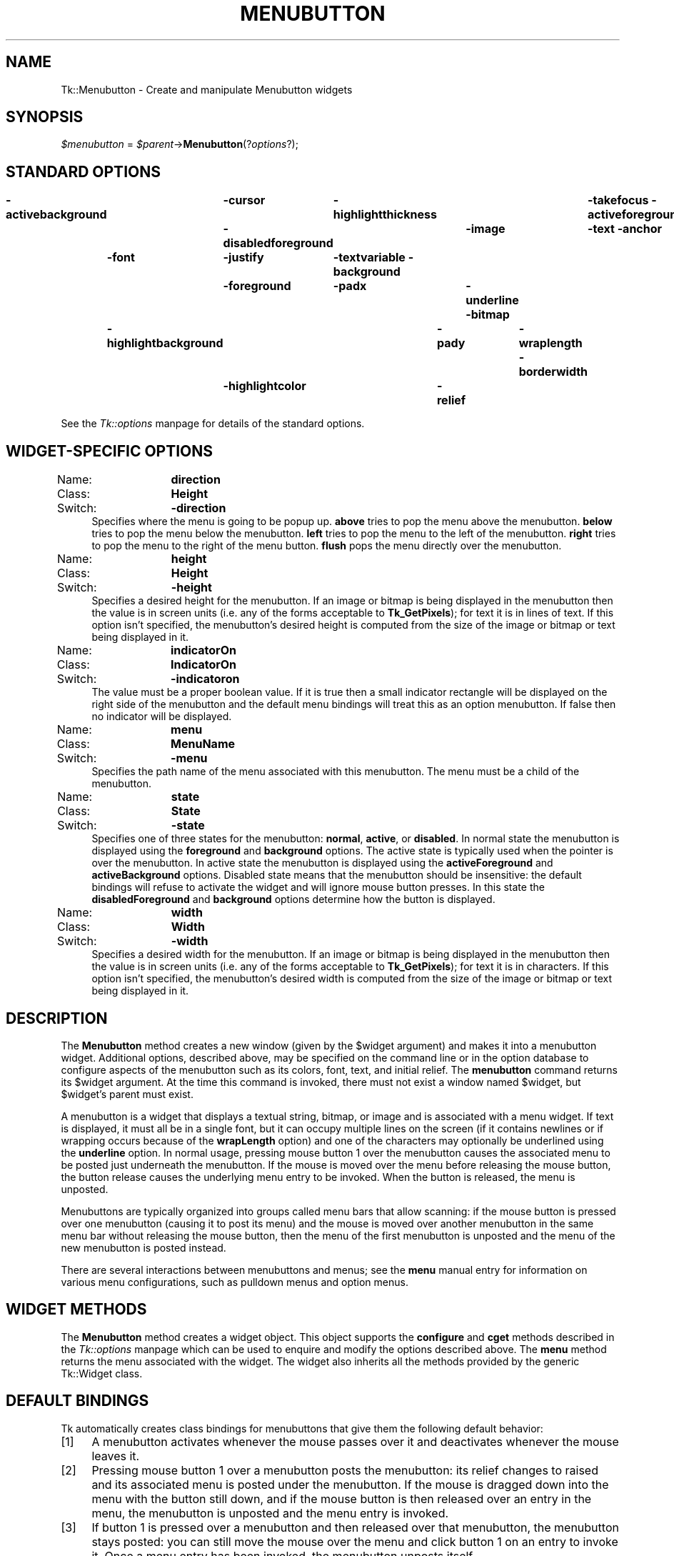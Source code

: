 .rn '' }`
''' $RCSfile$$Revision$$Date$
'''
''' $Log$
'''
.de Sh
.br
.if t .Sp
.ne 5
.PP
\fB\\$1\fR
.PP
..
.de Sp
.if t .sp .5v
.if n .sp
..
.de Ip
.br
.ie \\n(.$>=3 .ne \\$3
.el .ne 3
.IP "\\$1" \\$2
..
.de Vb
.ft CW
.nf
.ne \\$1
..
.de Ve
.ft R

.fi
..
'''
'''
'''     Set up \*(-- to give an unbreakable dash;
'''     string Tr holds user defined translation string.
'''     Bell System Logo is used as a dummy character.
'''
.tr \(*W-|\(bv\*(Tr
.ie n \{\
.ds -- \(*W-
.ds PI pi
.if (\n(.H=4u)&(1m=24u) .ds -- \(*W\h'-12u'\(*W\h'-12u'-\" diablo 10 pitch
.if (\n(.H=4u)&(1m=20u) .ds -- \(*W\h'-12u'\(*W\h'-8u'-\" diablo 12 pitch
.ds L" ""
.ds R" ""
'''   \*(M", \*(S", \*(N" and \*(T" are the equivalent of
'''   \*(L" and \*(R", except that they are used on ".xx" lines,
'''   such as .IP and .SH, which do another additional levels of
'''   double-quote interpretation
.ds M" """
.ds S" """
.ds N" """""
.ds T" """""
.ds L' '
.ds R' '
.ds M' '
.ds S' '
.ds N' '
.ds T' '
'br\}
.el\{\
.ds -- \(em\|
.tr \*(Tr
.ds L" ``
.ds R" ''
.ds M" ``
.ds S" ''
.ds N" ``
.ds T" ''
.ds L' `
.ds R' '
.ds M' `
.ds S' '
.ds N' `
.ds T' '
.ds PI \(*p
'br\}
.\"	If the F register is turned on, we'll generate
.\"	index entries out stderr for the following things:
.\"		TH	Title 
.\"		SH	Header
.\"		Sh	Subsection 
.\"		Ip	Item
.\"		X<>	Xref  (embedded
.\"	Of course, you have to process the output yourself
.\"	in some meaninful fashion.
.if \nF \{
.de IX
.tm Index:\\$1\t\\n%\t"\\$2"
..
.nr % 0
.rr F
.\}
.TH MENUBUTTON 1 "perl 5.005, patch 02" "9/Nov/99" "User Contributed Perl Documentation"
.UC
.if n .hy 0
.if n .na
.ds C+ C\v'-.1v'\h'-1p'\s-2+\h'-1p'+\s0\v'.1v'\h'-1p'
.de CQ          \" put $1 in typewriter font
.ft CW
'if n "\c
'if t \\&\\$1\c
'if n \\&\\$1\c
'if n \&"
\\&\\$2 \\$3 \\$4 \\$5 \\$6 \\$7
'.ft R
..
.\" @(#)ms.acc 1.5 88/02/08 SMI; from UCB 4.2
.	\" AM - accent mark definitions
.bd B 3
.	\" fudge factors for nroff and troff
.if n \{\
.	ds #H 0
.	ds #V .8m
.	ds #F .3m
.	ds #[ \f1
.	ds #] \fP
.\}
.if t \{\
.	ds #H ((1u-(\\\\n(.fu%2u))*.13m)
.	ds #V .6m
.	ds #F 0
.	ds #[ \&
.	ds #] \&
.\}
.	\" simple accents for nroff and troff
.if n \{\
.	ds ' \&
.	ds ` \&
.	ds ^ \&
.	ds , \&
.	ds ~ ~
.	ds ? ?
.	ds ! !
.	ds /
.	ds q
.\}
.if t \{\
.	ds ' \\k:\h'-(\\n(.wu*8/10-\*(#H)'\'\h"|\\n:u"
.	ds ` \\k:\h'-(\\n(.wu*8/10-\*(#H)'\`\h'|\\n:u'
.	ds ^ \\k:\h'-(\\n(.wu*10/11-\*(#H)'^\h'|\\n:u'
.	ds , \\k:\h'-(\\n(.wu*8/10)',\h'|\\n:u'
.	ds ~ \\k:\h'-(\\n(.wu-\*(#H-.1m)'~\h'|\\n:u'
.	ds ? \s-2c\h'-\w'c'u*7/10'\u\h'\*(#H'\zi\d\s+2\h'\w'c'u*8/10'
.	ds ! \s-2\(or\s+2\h'-\w'\(or'u'\v'-.8m'.\v'.8m'
.	ds / \\k:\h'-(\\n(.wu*8/10-\*(#H)'\z\(sl\h'|\\n:u'
.	ds q o\h'-\w'o'u*8/10'\s-4\v'.4m'\z\(*i\v'-.4m'\s+4\h'\w'o'u*8/10'
.\}
.	\" troff and (daisy-wheel) nroff accents
.ds : \\k:\h'-(\\n(.wu*8/10-\*(#H+.1m+\*(#F)'\v'-\*(#V'\z.\h'.2m+\*(#F'.\h'|\\n:u'\v'\*(#V'
.ds 8 \h'\*(#H'\(*b\h'-\*(#H'
.ds v \\k:\h'-(\\n(.wu*9/10-\*(#H)'\v'-\*(#V'\*(#[\s-4v\s0\v'\*(#V'\h'|\\n:u'\*(#]
.ds _ \\k:\h'-(\\n(.wu*9/10-\*(#H+(\*(#F*2/3))'\v'-.4m'\z\(hy\v'.4m'\h'|\\n:u'
.ds . \\k:\h'-(\\n(.wu*8/10)'\v'\*(#V*4/10'\z.\v'-\*(#V*4/10'\h'|\\n:u'
.ds 3 \*(#[\v'.2m'\s-2\&3\s0\v'-.2m'\*(#]
.ds o \\k:\h'-(\\n(.wu+\w'\(de'u-\*(#H)/2u'\v'-.3n'\*(#[\z\(de\v'.3n'\h'|\\n:u'\*(#]
.ds d- \h'\*(#H'\(pd\h'-\w'~'u'\v'-.25m'\f2\(hy\fP\v'.25m'\h'-\*(#H'
.ds D- D\\k:\h'-\w'D'u'\v'-.11m'\z\(hy\v'.11m'\h'|\\n:u'
.ds th \*(#[\v'.3m'\s+1I\s-1\v'-.3m'\h'-(\w'I'u*2/3)'\s-1o\s+1\*(#]
.ds Th \*(#[\s+2I\s-2\h'-\w'I'u*3/5'\v'-.3m'o\v'.3m'\*(#]
.ds ae a\h'-(\w'a'u*4/10)'e
.ds Ae A\h'-(\w'A'u*4/10)'E
.ds oe o\h'-(\w'o'u*4/10)'e
.ds Oe O\h'-(\w'O'u*4/10)'E
.	\" corrections for vroff
.if v .ds ~ \\k:\h'-(\\n(.wu*9/10-\*(#H)'\s-2\u~\d\s+2\h'|\\n:u'
.if v .ds ^ \\k:\h'-(\\n(.wu*10/11-\*(#H)'\v'-.4m'^\v'.4m'\h'|\\n:u'
.	\" for low resolution devices (crt and lpr)
.if \n(.H>23 .if \n(.V>19 \
\{\
.	ds : e
.	ds 8 ss
.	ds v \h'-1'\o'\(aa\(ga'
.	ds _ \h'-1'^
.	ds . \h'-1'.
.	ds 3 3
.	ds o a
.	ds d- d\h'-1'\(ga
.	ds D- D\h'-1'\(hy
.	ds th \o'bp'
.	ds Th \o'LP'
.	ds ae ae
.	ds Ae AE
.	ds oe oe
.	ds Oe OE
.\}
.rm #[ #] #H #V #F C
.SH "NAME"
Tk::Menubutton \- Create and manipulate Menubutton widgets
.SH "SYNOPSIS"
\fI$menubutton\fR = \fI$parent\fR\->\fBMenubutton\fR(?\fIoptions\fR?);
.SH "STANDARD OPTIONS"
\fB\-activebackground\fR	\fB\-cursor\fR	\fB\-highlightthickness\fR	\fB\-takefocus\fR
\fB\-activeforeground\fR	\fB\-disabledforeground\fR	\fB\-image\fR	\fB\-text\fR
\fB\-anchor\fR	\fB\-font\fR	\fB\-justify\fR	\fB\-textvariable\fR
\fB\-background\fR	\fB\-foreground\fR	\fB\-padx\fR	\fB\-underline\fR
\fB\-bitmap\fR	\fB\-highlightbackground\fR	\fB\-pady\fR	\fB\-wraplength\fR
\fB\-borderwidth\fR	\fB\-highlightcolor\fR	\fB\-relief\fR
.PP
See the \fITk::options\fR manpage for details of the standard options.
.SH "WIDGET\-SPECIFIC OPTIONS"
.Ip "Name:	\fBdirection\fR" 4
.Ip "Class:	\fBHeight\fR" 4
.Ip "Switch:	\fB\-direction\fR" 4
Specifies where the menu is going to be popup up. \fBabove\fR tries to
pop the menu above the menubutton. \fBbelow\fR tries to pop the menu
below the menubutton. \fBleft\fR tries to pop the menu to the left of
the menubutton. \fBright\fR tries to pop the menu to the right of the
menu button. \fBflush\fR pops the menu directly over the menubutton.
.Ip "Name:	\fBheight\fR" 4
.Ip "Class:	\fBHeight\fR" 4
.Ip "Switch:	\fB\-height\fR" 4
Specifies a desired height for the menubutton.
If an image or bitmap is being displayed in the menubutton then the value is in
screen units (i.e. any of the forms acceptable to \fBTk_GetPixels\fR);
for text it is in lines of text.
If this option isn't specified, the menubutton's desired height is computed
from the size of the image or bitmap or text being displayed in it.
.Ip "Name:	\fBindicatorOn\fR" 4
.Ip "Class:	\fBIndicatorOn\fR" 4
.Ip "Switch:	\fB\-indicatoron\fR" 4
The value must be a proper boolean value.  If it is true then
a small indicator rectangle will be displayed on the right side
of the menubutton and the default menu bindings will treat this
as an option menubutton.  If false then no indicator will be
displayed.
.Ip "Name:	\fBmenu\fR" 4
.Ip "Class:	\fBMenuName\fR" 4
.Ip "Switch:	\fB\-menu\fR" 4
Specifies the path name of the menu associated with this menubutton.
The menu must be a child of the menubutton.
.Ip "Name:	\fBstate\fR" 4
.Ip "Class:	\fBState\fR" 4
.Ip "Switch:	\fB\-state\fR" 4
Specifies one of three states for the menubutton:  \fBnormal\fR, \fBactive\fR,
or \fBdisabled\fR.  In normal state the menubutton is displayed using the
\fBforeground\fR and \fBbackground\fR options.  The active state is
typically used when the pointer is over the menubutton.  In active state
the menubutton is displayed using the \fBactiveForeground\fR and
\fBactiveBackground\fR options.  Disabled state means that the menubutton
should be insensitive:  the default bindings will refuse to activate
the widget and will ignore mouse button presses.
In this state the \fBdisabledForeground\fR and
\fBbackground\fR options determine how the button is displayed.
.Ip "Name:	\fBwidth\fR" 4
.Ip "Class:	\fBWidth\fR" 4
.Ip "Switch:	\fB\-width\fR" 4
Specifies a desired width for the menubutton.
If an image or bitmap is being displayed in the menubutton then the value is in
screen units (i.e. any of the forms acceptable to \fBTk_GetPixels\fR);
for text it is in characters.
If this option isn't specified, the menubutton's desired width is computed
from the size of the image or bitmap or text being displayed in it.
.SH "DESCRIPTION"
The \fBMenubutton\fR method creates a new window (given by the
\f(CW$widget\fR argument) and makes it into a menubutton widget.
Additional
options, described above, may be specified on the command line
or in the option database
to configure aspects of the menubutton such as its colors, font,
text, and initial relief.  The \fBmenubutton\fR command returns its
\f(CW$widget\fR argument.  At the time this command is invoked,
there must not exist a window named \f(CW$widget\fR, but
\f(CW$widget\fR's parent must exist.
.PP
A menubutton is a widget that displays a textual string, bitmap, or image
and is associated with a menu widget.
If text is displayed, it must all be in a single font, but it
can occupy multiple lines on the screen (if it contains newlines
or if wrapping occurs because of the \fBwrapLength\fR option) and
one of the characters may optionally be underlined using the
\fBunderline\fR option.  In normal usage, pressing
mouse button 1 over the menubutton causes the associated menu to
be posted just underneath the menubutton.  If the mouse is moved over
the menu before releasing the mouse button, the button release
causes the underlying menu entry to be invoked.  When the button
is released, the menu is unposted.
.PP
Menubuttons are typically organized into groups called menu bars
that allow scanning:
if the mouse button is pressed over one menubutton (causing it
to post its menu) and the mouse is moved over another menubutton
in the same menu bar without releasing the mouse button, then the
menu of the first menubutton is unposted and the menu of the
new menubutton is posted instead.
.PP
There are several interactions between menubuttons and menus;  see
the \fBmenu\fR manual entry for information on various menu configurations,
such as pulldown menus and option menus.
.SH "WIDGET METHODS"
The \fBMenubutton\fR method creates a widget object.
This object supports the \fBconfigure\fR and \fBcget\fR methods
described in the \fITk::options\fR manpage which can be used to enquire and
modify the options described above.
The \fBmenu\fR method returns the menu associated with the widget.
The widget also inherits all the methods provided by the generic
Tk::Widget class.
.SH "DEFAULT BINDINGS"
Tk automatically creates class bindings for menubuttons that give them
the following default behavior:
.Ip "[1]" 4
A menubutton activates whenever the mouse passes over it and deactivates
whenever the mouse leaves it.
.Ip "[2]" 4
Pressing mouse button 1 over a menubutton posts the menubutton:
its relief changes to raised and its associated menu is posted
under the menubutton.  If the mouse is dragged down into the menu
with the button still down, and if the mouse button is then
released over an entry in the menu, the menubutton is unposted
and the menu entry is invoked.
.Ip "[3]" 4
If button 1 is pressed over a menubutton and then released over that
menubutton, the menubutton stays posted: you can still move the mouse
over the menu and click button 1 on an entry to invoke it.
Once a menu entry has been invoked, the menubutton unposts itself.
.Ip "[4]" 4
If button 1 is pressed over a menubutton and then dragged over some
other menubutton, the original menubutton unposts itself and the
new menubutton posts.
.Ip "[5]" 4
If button 1 is pressed over a menubutton and released outside
any menubutton or menu, the menubutton unposts without invoking
any menu entry.
.Ip "[6]" 4
When a menubutton is posted, its associated menu claims the input
focus to allow keyboard traversal of the menu and its submenus.
See the \fBmenu\fR documentation for details on these bindings.
.Ip "[7]" 4
If the \fBunderline\fR option has been specified for a menubutton
then keyboard traversal may be used to post the menubutton:
Alt+\fIx\fR, where \fIx\fR is the underlined character (or its
lower-case or upper-case equivalent), may be typed in any window
under the menubutton's toplevel to post the menubutton.
.Ip "[8]" 4
The F10 key may be typed in any window to post the first menubutton
under its toplevel window that isn't disabled.
.Ip "[9]" 4
If a menubutton has the input focus, the space and return keys
post the menubutton.
.Sp
If the menubutton's state is \fBdisabled\fR then none of the above
actions occur:  the menubutton is completely non-responsive.
.Sp
The behavior of menubuttons can be changed by defining new bindings for
individual widgets or by redefining the class bindings.
.SH "KEYWORDS"
menubutton, widget

.rn }` ''
.IX Title "MENUBUTTON 1"
.IX Name "Tk::Menubutton - Create and manipulate Menubutton widgets"

.IX Header "NAME"

.IX Header "SYNOPSIS"

.IX Header "STANDARD OPTIONS"

.IX Header "WIDGET\-SPECIFIC OPTIONS"

.IX Item "Name:	\fBdirection\fR"

.IX Item "Class:	\fBHeight\fR"

.IX Item "Switch:	\fB\-direction\fR"

.IX Item "Name:	\fBheight\fR"

.IX Item "Class:	\fBHeight\fR"

.IX Item "Switch:	\fB\-height\fR"

.IX Item "Name:	\fBindicatorOn\fR"

.IX Item "Class:	\fBIndicatorOn\fR"

.IX Item "Switch:	\fB\-indicatoron\fR"

.IX Item "Name:	\fBmenu\fR"

.IX Item "Class:	\fBMenuName\fR"

.IX Item "Switch:	\fB\-menu\fR"

.IX Item "Name:	\fBstate\fR"

.IX Item "Class:	\fBState\fR"

.IX Item "Switch:	\fB\-state\fR"

.IX Item "Name:	\fBwidth\fR"

.IX Item "Class:	\fBWidth\fR"

.IX Item "Switch:	\fB\-width\fR"

.IX Header "DESCRIPTION"

.IX Header "WIDGET METHODS"

.IX Header "DEFAULT BINDINGS"

.IX Item "[1]"

.IX Item "[2]"

.IX Item "[3]"

.IX Item "[4]"

.IX Item "[5]"

.IX Item "[6]"

.IX Item "[7]"

.IX Item "[8]"

.IX Item "[9]"

.IX Header "KEYWORDS"

